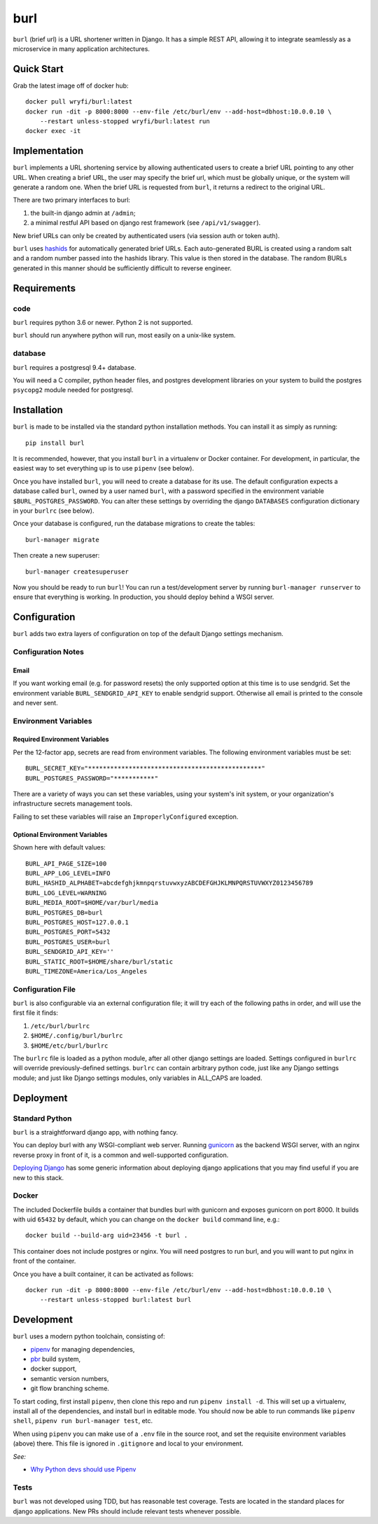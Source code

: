 ####
burl
####

``burl`` (brief url) is a URL shortener written in Django. It has a simple REST
API, allowing it to integrate seamlessly as a microservice in many
application architectures.


Quick Start
===========

Grab the latest image off of docker hub::

    docker pull wryfi/burl:latest
    docker run -dit -p 8000:8000 --env-file /etc/burl/env --add-host=dbhost:10.0.0.10 \
        --restart unless-stopped wryfi/burl:latest run
    docker exec -it

Implementation
==============

``burl`` implements a URL shortening service by allowing authenticated users
to create a brief URL pointing to any other URL.  When creating a brief URL,
the user may specify the brief url, which must be globally unique, or the
system will generate a random one. When the brief URL is requested from
``burl``, it returns a redirect to the original URL.

There are two primary interfaces to burl:

#. the built-in django admin at ``/admin``;
#. a minimal restful API based on django rest framework (see ``/api/v1/swagger``).

New brief URLs can only be created by authenticated users (via session auth
or token auth).

``burl`` uses `hashids <https://hashids.org/>`_ for automatically generated
brief URLs. Each auto-generated BURL is created using a random salt and a
random number passed into the hashids library. This value is then stored in the
database. The random BURLs generated in this manner should be sufficiently
difficult to reverse engineer.


Requirements
============

code
----

``burl`` requires python 3.6 or newer.  Python 2 is not supported.

``burl`` should run anywhere python will run, most easily on a unix-like system.


database
--------

``burl`` requires a postgresql 9.4+ database.

You will need a C compiler, python header files, and postgres development
libraries on your system to build the postgres ``psycopg2`` module needed
for postgresql.


Installation
============

``burl`` is made to be installed via the standard python installation methods.
You can install it as simply as running::

    pip install burl

It is recommended, however, that you install ``burl`` in a virtualenv or
Docker container. For development, in particular, the easiest way to set
everything up is to use ``pipenv`` (see below).

Once you have installed ``burl``, you will need to create a database for its
use. The default configuration expects a database called ``burl``, owned by
a user named ``burl``, with a password specified in the environment variable
``$BURL_POSTGRES_PASSWORD``. You can alter these settings by overriding
the django ``DATABASES`` configuration dictionary in your ``burlrc`` (see
below).

Once your database is configured, run the database migrations to create
the tables::

    burl-manager migrate

Then create a new superuser::

    burl-manager createsuperuser

Now you should be ready to run ``burl``!  You can run a test/development server
by running ``burl-manager runserver`` to ensure that everything is working. In
production, you should deploy behind a WSGI server.

Configuration
=============

``burl`` adds two extra layers of configuration on top of the default Django
settings mechanism.

Configuration Notes
-------------------

Email
~~~~~

If you want working email (e.g. for password resets) the only supported option
at this time is to use sendgrid.  Set the environment variable
``BURL_SENDGRID_API_KEY`` to enable sendgrid support. Otherwise all email is
printed to the console and never sent.

Environment Variables
---------------------

Required Environment Variables
~~~~~~~~~~~~~~~~~~~~~~~~~~~~~~

Per the 12-factor app, secrets are read from environment variables. The following
environment variables must be set::

    BURL_SECRET_KEY="***********************************************"
    BURL_POSTGRES_PASSWORD="***********"

There are a variety of ways you can set these variables, using your system's
init system, or your organization's infrastructure secrets management tools.

Failing to set these variables will raise an ``ImproperlyConfigured`` exception.

Optional Environment Variables
~~~~~~~~~~~~~~~~~~~~~~~~~~~~~~

Shown here with default values::

    BURL_API_PAGE_SIZE=100
    BURL_APP_LOG_LEVEL=INFO
    BURL_HASHID_ALPHABET=abcdefghjkmnpqrstuvwxyzABCDEFGHJKLMNPQRSTUVWXYZ0123456789
    BURL_LOG_LEVEL=WARNING
    BURL_MEDIA_ROOT=$HOME/var/burl/media
    BURL_POSTGRES_DB=burl
    BURL_POSTGRES_HOST=127.0.0.1
    BURL_POSTGRES_PORT=5432
    BURL_POSTGRES_USER=burl
    BURL_SENDGRID_API_KEY=''
    BURL_STATIC_ROOT=$HOME/share/burl/static
    BURL_TIMEZONE=America/Los_Angeles

Configuration File
------------------

``burl`` is also configurable via an external configuration file; it will try
each of the following paths in order, and will use the first file it finds:

#. ``/etc/burl/burlrc``
#. ``$HOME/.config/burl/burlrc``
#. ``$HOME/etc/burl/burlrc``

The ``burlrc`` file is loaded as a python module, after all other django settings
are loaded.  Settings configured in ``burlrc`` will override previously-defined
settings. ``burlrc`` can contain arbitrary python code, just like any Django settings
module; and just like Django settings modules, only variables in ALL_CAPS are
loaded.


Deployment
==========

Standard Python
---------------

``burl`` is a straightforward django app, with nothing fancy.

You can deploy burl with any WSGI-compliant web server. Running
`gunicorn <http://gunicorn.org/>`_ as the backend WSGI server, with an nginx
reverse proxy in front of it, is a common and well-supported configuration.

`Deploying Django <https://docs.djangoproject.com/en/2.0/howto/deployment/>`_
has some generic information about deploying django applications that you may
find useful if you are new to this stack.

Docker
------

The included Dockerfile builds a container that bundles burl with gunicorn and
exposes gunicorn on port 8000.  It builds with uid ``65432`` by default, which
you can change on the ``docker build`` command line, e.g.::

    docker build --build-arg uid=23456 -t burl .

This container does not include postgres or nginx. You will need postgres to run
burl, and you will want to put nginx in front of the container.

Once you have a built container, it can be activated as follows::

    docker run -dit -p 8000:8000 --env-file /etc/burl/env --add-host=dbhost:10.0.0.10 \
        --restart unless-stopped burl:latest burl


Development
===========

``burl`` uses a modern python toolchain, consisting of:

- `pipenv <https://docs.pipenv.org/>`_ for managing dependencies,
- `pbr <https://docs.openstack.org/pbr/latest/>`_ build system,
- docker support,
- semantic version numbers,
- git flow branching scheme.

To start coding, first install ``pipenv``, then clone this repo and run
``pipenv install -d``. This will set up a virtualenv, install all of
the dependencies, and install burl in editable mode. You should now be
able to run commands like ``pipenv shell``, ``pipenv run burl-manager test``,
etc.

When using ``pipenv`` you can make use of a ``.env`` file in the source root,
and set the requisite environment variables (above) there. This file is
ignored in ``.gitignore`` and local to your environment.

*See:*

- `Why Python devs should use Pipenv <https://opensource.com/article/18/2/why-python-devs-should-use-pipenv>`_

Tests
-----

``burl`` was not developed using TDD, but has reasonable test coverage.
Tests are located in the standard places for django applications. New PRs
should include relevant tests whenever possible.
